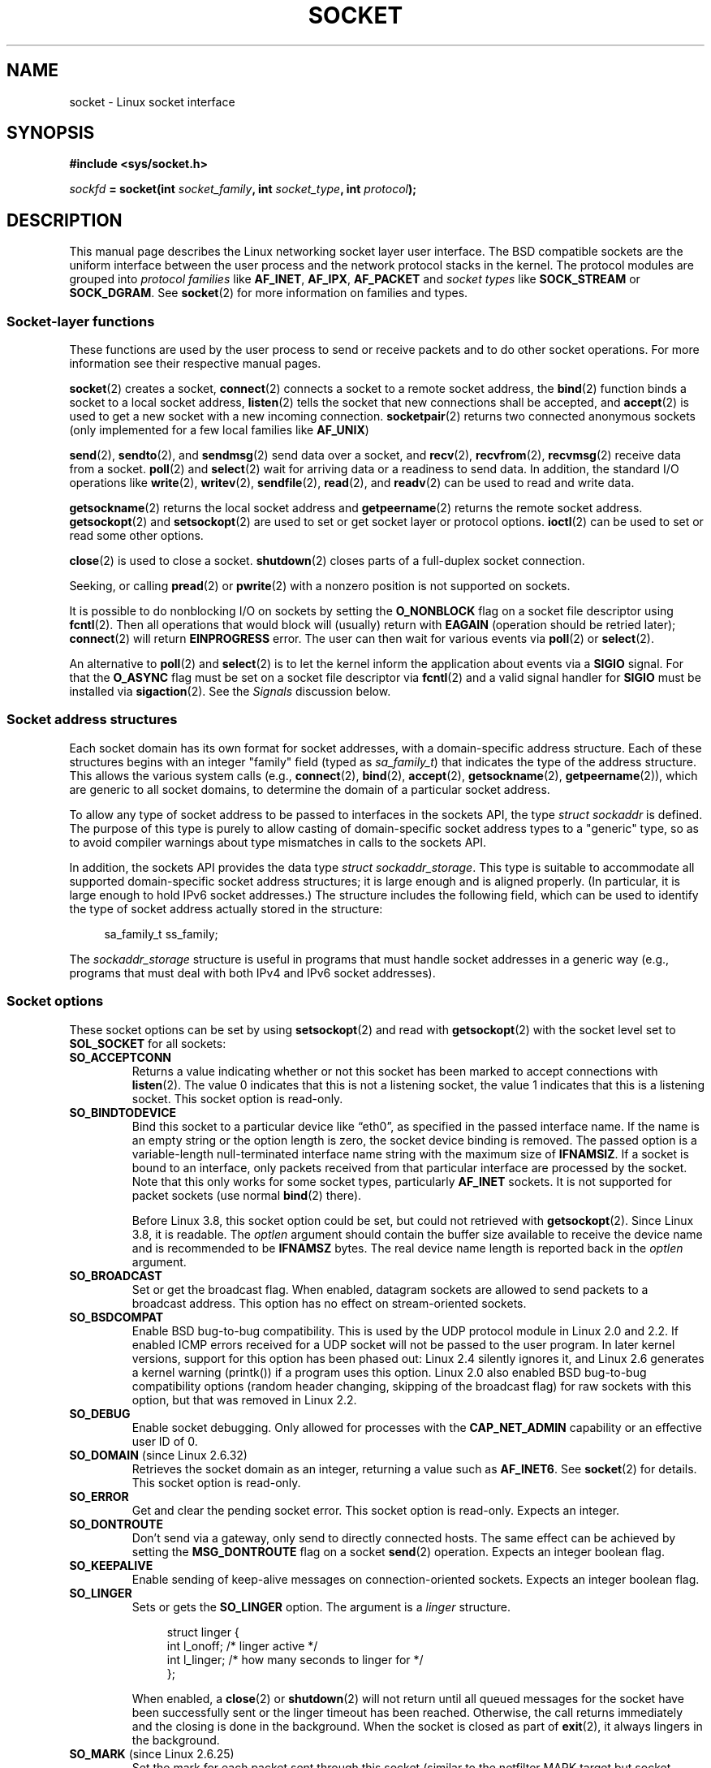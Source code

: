 '\" t
.\" This man page is Copyright (C) 1999 Andi Kleen <ak@muc.de>.
.\" and copyright (c) 1999 Matthew Wilcox.
.\"
.\" %%%LICENSE_START(VERBATIM_ONE_PARA)
.\" Permission is granted to distribute possibly modified copies
.\" of this page provided the header is included verbatim,
.\" and in case of nontrivial modification author and date
.\" of the modification is added to the header.
.\" %%%LICENSE_END
.\"
.\" 2002-10-30, Michael Kerrisk, <mtk.manpages@gmail.com>
.\"	Added description of SO_ACCEPTCONN
.\" 2004-05-20, aeb, added SO_RCVTIMEO/SO_SNDTIMEO text.
.\" Modified, 27 May 2004, Michael Kerrisk <mtk.manpages@gmail.com>
.\"     Added notes on capability requirements
.\"	A few small grammar fixes
.\" 2010-06-13 Jan Engelhardt <jengelh@medozas.de>
.\"	Documented SO_DOMAIN and SO_PROTOCOL.
.\" FIXME
.\" The following are not yet documented:
.\"	SO_PEERNAME (2.4?)
.\"		get only
.\"		Seems to do something similar to getpeernam(), but then
.\"		why is it necessary / how does it differ?
.\"	SO_TIMESTAMPNS (2.6.22)
.\"		Documentation/networking/timestamping.txt
.\"		commit 92f37fd2ee805aa77925c1e64fd56088b46094fc
.\"		Author: Eric Dumazet <dada1@cosmosbay.com>
.\"	SO_TIMESTAMPING (2.6.30)
.\"		Documentation/networking/timestamping.txt
.\"		commit cb9eff097831007afb30d64373f29d99825d0068
.\"		Author: Patrick Ohly <patrick.ohly@intel.com>
.\"	SO_RXQ_OVFL (2.6.33)
.\"		commit 3b885787ea4112eaa80945999ea0901bf742707f
.\"		Author: Neil Horman <nhorman@tuxdriver.com>
.\" 	SO_WIFI_STATUS (3.3)
.\"		commit 6e3e939f3b1bf8534b32ad09ff199d88800835a0
.\"		Author: Johannes Berg <johannes.berg@intel.com>
.\"		Also: SCM_WIFI_STATUS
.\"	SO_PEEK_OFF (3.4)
.\"		commit ef64a54f6e558155b4f149bb10666b9e914b6c54
.\"		Author: Pavel Emelyanov <xemul@parallels.com>
.\"	SO_NOFCS (3.4)
.\"		commit 3bdc0eba0b8b47797f4a76e377dd8360f317450f
.\"		Author: Ben Greear <greearb@candelatech.com>
.\"
.TH SOCKET 7 2013-02-28 Linux "Linux Programmer's Manual"
.SH NAME
socket \- Linux socket interface
.SH SYNOPSIS
.B #include <sys/socket.h>
.sp
.IB sockfd " = socket(int " socket_family ", int " socket_type ", int " protocol );
.SH DESCRIPTION
This manual page describes the Linux networking socket layer user
interface.
The BSD compatible sockets
are the uniform interface
between the user process and the network protocol stacks in the kernel.
The protocol modules are grouped into
.I protocol families
like
.BR AF_INET ", " AF_IPX ", " AF_PACKET
and
.I socket types
like
.B SOCK_STREAM
or
.BR SOCK_DGRAM .
See
.BR socket (2)
for more information on families and types.
.SS Socket-layer functions
These functions are used by the user process to send or receive packets
and to do other socket operations.
For more information see their respective manual pages.

.BR socket (2)
creates a socket,
.BR connect (2)
connects a socket to a remote socket address,
the
.BR bind (2)
function binds a socket to a local socket address,
.BR listen (2)
tells the socket that new connections shall be accepted, and
.BR accept (2)
is used to get a new socket with a new incoming connection.
.BR socketpair (2)
returns two connected anonymous sockets (only implemented for a few
local families like
.BR AF_UNIX )
.PP
.BR send (2),
.BR sendto (2),
and
.BR sendmsg (2)
send data over a socket, and
.BR recv (2),
.BR recvfrom (2),
.BR recvmsg (2)
receive data from a socket.
.BR poll (2)
and
.BR select (2)
wait for arriving data or a readiness to send data.
In addition, the standard I/O operations like
.BR write (2),
.BR writev (2),
.BR sendfile (2),
.BR read (2),
and
.BR readv (2)
can be used to read and write data.
.PP
.BR getsockname (2)
returns the local socket address and
.BR getpeername (2)
returns the remote socket address.
.BR getsockopt (2)
and
.BR setsockopt (2)
are used to set or get socket layer or protocol options.
.BR ioctl (2)
can be used to set or read some other options.
.PP
.BR close (2)
is used to close a socket.
.BR shutdown (2)
closes parts of a full-duplex socket connection.
.PP
Seeking, or calling
.BR pread (2)
or
.BR pwrite (2)
with a nonzero position is not supported on sockets.
.PP
It is possible to do nonblocking I/O on sockets by setting the
.B O_NONBLOCK
flag on a socket file descriptor using
.BR fcntl (2).
Then all operations that would block will (usually)
return with
.B EAGAIN
(operation should be retried later);
.BR connect (2)
will return
.B EINPROGRESS
error.
The user can then wait for various events via
.BR poll (2)
or
.BR select (2).
.TS
tab(:) allbox;
c s s
l l l.
I/O events
Event:Poll flag:Occurrence
Read:POLLIN:T{
New data arrived.
T}
Read:POLLIN:T{
A connection setup has been completed
(for connection-oriented sockets)
T}
Read:POLLHUP:T{
A disconnection request has been initiated by the other end.
T}
Read:POLLHUP:T{
A connection is broken (only for connection-oriented protocols).
When the socket is written
.B SIGPIPE
is also sent.
T}
Write:POLLOUT:T{
Socket has enough send buffer space for writing new data.
T}
Read/Write:T{
POLLIN|
.br
POLLOUT
T}:T{
An outgoing
.BR connect (2)
finished.
T}
Read/Write:POLLERR:An asynchronous error occurred.
Read/Write:POLLHUP:The other end has shut down one direction.
Exception:POLLPRI:T{
Urgent data arrived.
.B SIGURG
is sent then.
T}
.\" FIXME . The following is not true currently:
.\" It is no I/O event when the connection
.\" is broken from the local end using
.\" .BR shutdown (2)
.\" or
.\" .BR close (2).
.TE
.PP
An alternative to
.BR poll (2)
and
.BR select (2)
is to let the kernel inform the application about events
via a
.B SIGIO
signal.
For that the
.B O_ASYNC
flag must be set on a socket file descriptor via
.BR fcntl (2)
and a valid signal handler for
.B SIGIO
must be installed via
.BR sigaction (2).
See the
.I Signals
discussion below.
.SS Socket address structures
Each socket domain has its own format for socket addresses,
with a domain-specific address structure.
Each of these structures begins with an
integer "family" field (typed as
.IR sa_family_t )
that indicates the type of the address structure.
This allows
the various system calls (e.g.,
.BR connect (2),
.BR bind (2),
.BR accept (2),
.BR getsockname (2),
.BR getpeername (2)),
which are generic to all socket domains,
to determine the domain of a particular socket address.

To allow any type of socket address to be passed to
interfaces in the sockets API,
the type
.IR "struct sockaddr"
is defined.
The purpose of this type is purely to allow casting of
domain-specific socket address types to a "generic" type,
so as to avoid compiler warnings about type mismatches in
calls to the sockets API.

In addition, the sockets API provides the data type
.IR "struct sockaddr_storage".
This type
is suitable to accommodate all supported domain-specific socket
address structures; it is large enough and is aligned properly.
(In particular, it is large enough to hold
IPv6 socket addresses.)
The structure includes the following field, which can be used to identify
the type of socket address actually stored in the structure:

.in +4n
.nf
    sa_family_t ss_family;
.fi
.in

The
.I sockaddr_storage
structure is useful in programs that must handle socket addresses
in a generic way
(e.g., programs that must deal with both IPv4 and IPv6 socket addresses).
.SS Socket options
These socket options can be set by using
.BR setsockopt (2)
and read with
.BR getsockopt (2)
with the socket level set to
.B SOL_SOCKET
for all sockets:
.\" FIXME
.\" In the list below, the text used to describe argument types
.\" for each socket option should be more consistent
.\"
.\" SO_ACCEPTCONN is in POSIX.1-2001, and its origin is explained in
.\" W R Stevens, UNPv1
.TP
.B SO_ACCEPTCONN
Returns a value indicating whether or not this socket has been marked
to accept connections with
.BR listen (2).
The value 0 indicates that this is not a listening socket,
the value 1 indicates that this is a listening socket.
This socket option is read-only.
.TP
.B SO_BINDTODEVICE
Bind this socket to a particular device like \(lqeth0\(rq,
as specified in the passed interface name.
If the
name is an empty string or the option length is zero, the socket device
binding is removed.
The passed option is a variable-length null-terminated
interface name string with the maximum size of
.BR IFNAMSIZ .
If a socket is bound to an interface,
only packets received from that particular interface are processed by the
socket.
Note that this only works for some socket types, particularly
.B AF_INET
sockets.
It is not supported for packet sockets (use normal
.BR bind (2)
there).

Before Linux 3.8,
this socket option could be set, but could not retrieved with
.BR getsockopt (2).
Since Linux 3.8, it is readable.
The
.I optlen
argument should contain the buffer size available
to receive the device name and is recommended to be
.BR IFNAMSZ
bytes.
The real device name length is reported back in the
.I optlen
argument.
.TP
.B SO_BROADCAST
Set or get the broadcast flag.
When enabled, datagram sockets are allowed to send
packets to a broadcast address.
This option has no effect on stream-oriented sockets.
.TP
.B SO_BSDCOMPAT
Enable BSD bug-to-bug compatibility.
This is used by the UDP protocol module in Linux 2.0 and 2.2.
If enabled ICMP errors received for a UDP socket will not be passed
to the user program.
In later kernel versions, support for this option has been phased out:
Linux 2.4 silently ignores it, and Linux 2.6 generates a kernel warning
(printk()) if a program uses this option.
Linux 2.0 also enabled BSD bug-to-bug compatibility
options (random header changing, skipping of the broadcast flag) for raw
sockets with this option, but that was removed in Linux 2.2.
.TP
.B SO_DEBUG
Enable socket debugging.
Only allowed for processes with the
.B CAP_NET_ADMIN
capability or an effective user ID of 0.
.TP
.BR SO_DOMAIN " (since Linux 2.6.32)"
Retrieves the socket domain as an integer, returning a value such as
.BR AF_INET6 .
See
.BR socket (2)
for details.
This socket option is read-only.
.TP
.B SO_ERROR
Get and clear the pending socket error.
This socket option is read-only.
Expects an integer.
.TP
.B SO_DONTROUTE
Don't send via a gateway, only send to directly connected hosts.
The same effect can be achieved by setting the
.B MSG_DONTROUTE
flag on a socket
.BR send (2)
operation.
Expects an integer boolean flag.
.TP
.B SO_KEEPALIVE
Enable sending of keep-alive messages on connection-oriented sockets.
Expects an integer boolean flag.
.TP
.B SO_LINGER
Sets or gets the
.B SO_LINGER
option.
The argument is a
.I linger
structure.
.sp
.in +4n
.nf
struct linger {
    int l_onoff;    /* linger active */
    int l_linger;   /* how many seconds to linger for */
};
.fi
.in
.IP
When enabled, a
.BR close (2)
or
.BR shutdown (2)
will not return until all queued messages for the socket have been
successfully sent or the linger timeout has been reached.
Otherwise,
the call returns immediately and the closing is done in the background.
When the socket is closed as part of
.BR exit (2),
it always lingers in the background.
.TP
.BR SO_MARK " (since Linux 2.6.25)"
.\" commit 4a19ec5800fc3bb64e2d87c4d9fdd9e636086fe0
.\" and    914a9ab386a288d0f22252fc268ecbc048cdcbd5
Set the mark for each packet sent through this socket
(similar to the netfilter MARK target but socket-based).
Changing the mark can be used for mark-based
routing without netfilter or for packet filtering.
Setting this option requires the
.B CAP_NET_ADMIN
capability.
.TP
.B SO_OOBINLINE
If this option is enabled,
out-of-band data is directly placed into the receive data stream.
Otherwise out-of-band data is only passed when the
.B MSG_OOB
flag is set during receiving.
.\" don't document it because it can do too much harm.
.\".B SO_NO_CHECK
.TP
.B SO_PASSCRED
Enable or disable the receiving of the
.B SCM_CREDENTIALS
control message.
For more information see
.BR unix (7).
.\" FIXME Document SO_PASSSEC, added in 2.6.18; there is some info
.\" in the 2.6.18 ChangeLog
.TP
.B SO_PEERCRED
Return the credentials of the foreign process connected to this socket.
This is only possible for connected
.B AF_UNIX
stream sockets and
.B AF_UNIX
stream and datagram socket pairs created using
.BR socketpair (2);
see
.BR unix (7).
The returned credentials are those that were in effect at the time
of the call to
.BR connect (2)
or
.BR socketpair (2).
The argument is a
.I ucred
structure; define the
.B GNU_SOURCE
feature test macro to obtain the definition of that structure from
.IR <sys/socket.h> .
This socket option is read-only.
.TP
.B SO_PRIORITY
Set the protocol-defined priority for all packets to be sent on
this socket.
Linux uses this value to order the networking queues:
packets with a higher priority may be processed first depending
on the selected device queueing discipline.
For
.BR ip (7),
this also sets the IP type-of-service (TOS) field for outgoing packets.
Setting a priority outside the range 0 to 6 requires the
.B CAP_NET_ADMIN
capability.
.TP
.BR SO_PROTOCOL " (since Linux 2.6.32)"
Retrieves the socket protocol as an integer, returning a value such as
.BR IPPROTO_SCTP .
See
.BR socket (2)
for details.
This socket option is read-only.
.TP
.B SO_RCVBUF
Sets or gets the maximum socket receive buffer in bytes.
The kernel doubles this value (to allow space for bookkeeping overhead)
when it is set using
.\" Most (all?) other implementations do not do this -- MTK, Dec 05
.BR setsockopt (2),
and this doubled value is returned by
.BR getsockopt (2).
.\" The following thread on LMKL is quite informative:
.\" getsockopt/setsockopt with SO_RCVBUF and SO_SNDBUF "non-standard" behaviour
.\" 17 July 2012
.\" http://thread.gmane.org/gmane.linux.kernel/1328935
The default value is set by the
.I /proc/sys/net/core/rmem_default
file, and the maximum allowed value is set by the
.I /proc/sys/net/core/rmem_max
file.
The minimum (doubled) value for this option is 256.
.TP
.BR SO_RCVBUFFORCE " (since Linux 2.6.14)"
Using this socket option, a privileged
.RB ( CAP_NET_ADMIN )
process can perform the same task as
.BR SO_RCVBUF ,
but the
.I rmem_max
limit can be overridden.
.TP
.BR SO_RCVLOWAT " and " SO_SNDLOWAT
Specify the minimum number of bytes in the buffer until the socket layer
will pass the data to the protocol
.RB ( SO_SNDLOWAT )
or the user on receiving
.RB ( SO_RCVLOWAT ).
These two values are initialized to 1.
.B SO_SNDLOWAT
is not changeable on Linux
.RB ( setsockopt (2)
fails with the error
.BR ENOPROTOOPT ).
.B SO_RCVLOWAT
is changeable
only since Linux 2.4.
The
.BR select (2)
and
.BR poll (2)
system calls currently do not respect the
.B SO_RCVLOWAT
setting on Linux,
and mark a socket readable when even a single byte of data is available.
A subsequent read from the socket will block until
.B SO_RCVLOWAT
bytes are available.
.\" See http://marc.theaimsgroup.com/?l=linux-kernel&m=111049368106984&w=2
.\" Tested on kernel 2.6.14 -- mtk, 30 Nov 05
.TP
.BR SO_RCVTIMEO " and " SO_SNDTIMEO
.\" Not implemented in 2.0.
.\" Implemented in 2.1.11 for getsockopt: always return a zero struct.
.\" Implemented in 2.3.41 for setsockopt, and actually used.
Specify the receiving or sending timeouts until reporting an error.
The argument is a
.IR "struct timeval" .
If an input or output function blocks for this period of time, and
data has been sent or received, the return value of that function
will be the amount of data transferred; if no data has been transferred
and the timeout has been reached then \-1 is returned with
.I errno
set to
.BR EAGAIN
or
.BR EWOULDBLOCK ,
.\" in fact to EAGAIN
or
.B EINPROGRESS
(for
.BR connect (2))
just as if the socket was specified to be nonblocking.
If the timeout is set to zero (the default)
then the operation will never timeout.
Timeouts only have effect for system calls that perform socket I/O (e.g.,
.BR read (2),
.BR recvmsg (2),
.BR send (2),
.BR sendmsg (2));
timeouts have no effect for
.BR select (2),
.BR poll (2),
.BR epoll_wait (2),
and so on.
.TP
.B SO_REUSEADDR
Indicates that the rules used in validating addresses supplied in a
.BR bind (2)
call should allow reuse of local addresses.
For
.B AF_INET
sockets this
means that a socket may bind, except when there
is an active listening socket bound to the address.
When the listening socket is bound to
.B INADDR_ANY
with a specific port then it is not possible
to bind to this port for any local address.
Argument is an integer boolean flag.
.TP
.B SO_SNDBUF
Sets or gets the maximum socket send buffer in bytes.
The kernel doubles this value (to allow space for bookkeeping overhead)
when it is set using
.\" Most (all?) other implementations do not do this -- MTK, Dec 05
.\" See also the comment to SO_RCVBUF (17 Jul 2012 LKML mail)
.BR setsockopt (2),
and this doubled value is returned by
.BR getsockopt (2).
The default value is set by the
.I /proc/sys/net/core/wmem_default
file and the maximum allowed value is set by the
.I /proc/sys/net/core/wmem_max
file.
The minimum (doubled) value for this option is 2048.
.TP
.BR SO_SNDBUFFORCE " (since Linux 2.6.14)"
Using this socket option, a privileged
.RB ( CAP_NET_ADMIN )
process can perform the same task as
.BR SO_SNDBUF ,
but the
.I wmem_max
limit can be overridden.
.TP
.B SO_TIMESTAMP
Enable or disable the receiving of the
.B SO_TIMESTAMP
control message.
The timestamp control message is sent with level
.B SOL_SOCKET
and the
.I cmsg_data
field is a
.I "struct timeval"
indicating the
reception time of the last packet passed to the user in this call.
See
.BR cmsg (3)
for details on control messages.
.TP
.B SO_TYPE
Gets the socket type as an integer (e.g.,
.BR SOCK_STREAM ).
This socket option is read-only.
.SS Signals
When writing onto a connection-oriented socket that has been shut down
(by the local or the remote end)
.B SIGPIPE
is sent to the writing process and
.B EPIPE
is returned.
The signal is not sent when the write call
specified the
.B MSG_NOSIGNAL
flag.
.PP
When requested with the
.B FIOSETOWN
.BR fcntl (2)
or
.B SIOCSPGRP
.BR ioctl (2),
.B SIGIO
is sent when an I/O event occurs.
It is possible to use
.BR poll (2)
or
.BR select (2)
in the signal handler to find out which socket the event occurred on.
An alternative (in Linux 2.2) is to set a real-time signal using the
.B F_SETSIG
.BR fcntl (2);
the handler of the real time signal will be called with
the file descriptor in the
.I si_fd
field of its
.IR siginfo_t .
See
.BR fcntl (2)
for more information.
.PP
Under some circumstances (e.g., multiple processes accessing a
single socket), the condition that caused the
.B SIGIO
may have already disappeared when the process reacts to the signal.
If this happens, the process should wait again because Linux
will resend the signal later.
.\" .SS Ancillary messages
.SS /proc interfaces
The core socket networking parameters can be accessed
via files in the directory
.IR /proc/sys/net/core/ .
.TP
.I rmem_default
contains the default setting in bytes of the socket receive buffer.
.TP
.I rmem_max
contains the maximum socket receive buffer size in bytes which a user may
set by using the
.B SO_RCVBUF
socket option.
.TP
.I wmem_default
contains the default setting in bytes of the socket send buffer.
.TP
.I wmem_max
contains the maximum socket send buffer size in bytes which a user may
set by using the
.B SO_SNDBUF
socket option.
.TP
.IR message_cost " and " message_burst
configure the token bucket filter used to load limit warning messages
caused by external network events.
.TP
.I netdev_max_backlog
Maximum number of packets in the global input queue.
.TP
.I optmem_max
Maximum length of ancillary data and user control data like the iovecs
per socket.
.\" netdev_fastroute is not documented because it is experimental
.SS Ioctls
These operations can be accessed using
.BR ioctl (2):

.in +4n
.nf
.IB error " = ioctl(" ip_socket ", " ioctl_type ", " &value_result ");"
.fi
.in
.TP
.B SIOCGSTAMP
Return a
.I struct timeval
with the receive timestamp of the last packet passed to the user.
This is useful for accurate round trip time measurements.
See
.BR setitimer (2)
for a description of
.IR "struct timeval" .
.\"
This ioctl should only be used if the socket option
.B SO_TIMESTAMP
is not set on the socket.
Otherwise, it returns the timestamp of the
last packet that was received while
.B SO_TIMESTAMP
was not set, or it fails if no such packet has been received,
(i.e.,
.BR ioctl (2)
returns \-1 with
.I errno
set to
.BR ENOENT ).
.TP
.B SIOCSPGRP
Set the process or process group to send
.B SIGIO
or
.B SIGURG
signals
to when an
asynchronous I/O operation has finished or urgent data is available.
The argument is a pointer to a
.IR pid_t .
If the argument is positive, send the signals to that process.
If the
argument is negative, send the signals to the process group with the ID
of the absolute value of the argument.
The process may only choose itself or its own process group to receive
signals unless it has the
.B CAP_KILL
capability or an effective UID of 0.
.TP
.B FIOASYNC
Change the
.B O_ASYNC
flag to enable or disable asynchronous I/O mode of the socket.
Asynchronous I/O mode means that the
.B SIGIO
signal or the signal set with
.B F_SETSIG
is raised when a new I/O event occurs.
.IP
Argument is an integer boolean flag.
(This operation is synonymous with the use of
.BR fcntl (2)
to set the
.B O_ASYNC
flag.)
.\"
.TP
.B SIOCGPGRP
Get the current process or process group that receives
.B SIGIO
or
.B SIGURG
signals,
or 0
when none is set.
.PP
Valid
.BR fcntl (2)
operations:
.TP
.B FIOGETOWN
The same as the
.B SIOCGPGRP
.BR ioctl (2).
.TP
.B FIOSETOWN
The same as the
.B SIOCSPGRP
.BR ioctl (2).
.SH VERSIONS
.B SO_BINDTODEVICE
was introduced in Linux 2.0.30.
.B SO_PASSCRED
is new in Linux 2.2.
The
.I /proc
interfaces was introduced in Linux 2.2.
.B SO_RCVTIMEO
and
.B SO_SNDTIMEO
are supported since Linux 2.3.41.
Earlier, timeouts were fixed to
a protocol-specific setting, and could not be read or written.
.SH NOTES
Linux assumes that half of the send/receive buffer is used for internal
kernel structures; thus the values in the corresponding
.I /proc
files are twice what can be observed on the wire.

Linux will only allow port reuse with the
.B SO_REUSEADDR
option
when this option was set both in the previous program that performed a
.BR bind (2)
to the port and in the program that wants to reuse the port.
This differs from some implementations (e.g., FreeBSD)
where only the later program needs to set the
.B SO_REUSEADDR
option.
Typically this difference is invisible, since, for example, a server
program is designed to always set this option.
.SH BUGS
The
.B CONFIG_FILTER
socket options
.B SO_ATTACH_FILTER
and
.B SO_DETACH_FILTER
.\" FIXME Document SO_ATTACH_FILTER and SO_DETACH_FILTER
are not documented.
The suggested interface to use them is via the libpcap
library.
.\" .SH AUTHORS
.\" This man page was written by Andi Kleen.
.SH SEE ALSO
.BR getsockopt (2),
.BR connect (2),
.BR setsockopt (2),
.BR socket (2),
.BR capabilities (7),
.BR ddp (7),
.BR ip (7),
.BR packet (7),
.BR tcp (7),
.BR udp (7),
.BR unix (7)
